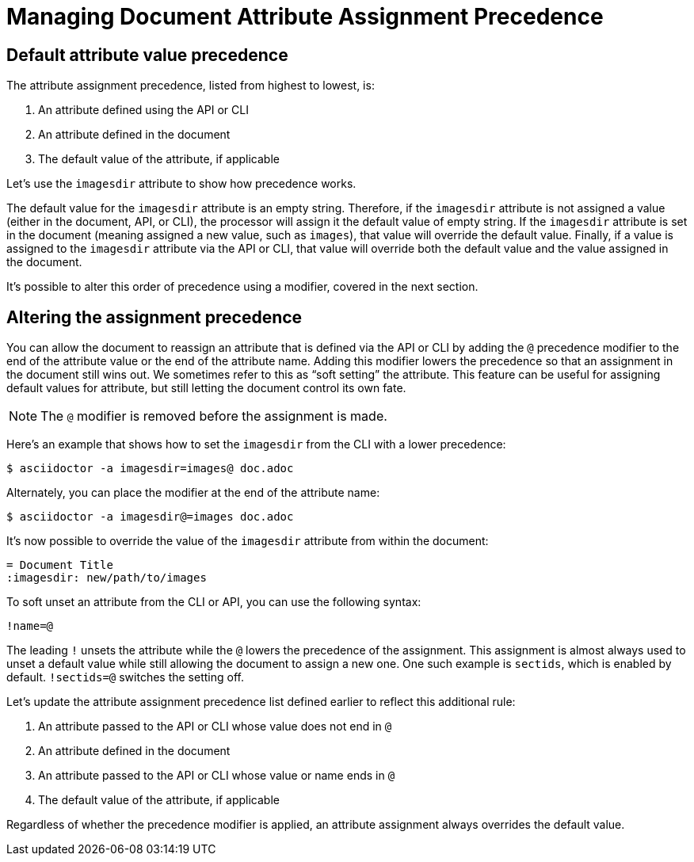 = Managing Document Attribute Assignment Precedence

== Default attribute value precedence

The attribute assignment precedence, listed from highest to lowest, is:

. An attribute defined using the API or CLI
. An attribute defined in the document
. The default value of the attribute, if applicable

Let's use the `imagesdir` attribute to show how precedence works.

The default value for the `imagesdir` attribute is an empty string.
Therefore, if the `imagesdir` attribute is not assigned a value (either in the document, API, or CLI), the processor will assign it the default value of empty string.
If the `imagesdir` attribute is set in the document (meaning assigned a new value, such as `images`), that value will override the default value.
Finally, if a value is assigned to the `imagesdir` attribute via the API or CLI, that value will override both the default value and the value assigned in the document.

It's possible to alter this order of precedence using a modifier, covered in the next section.

== Altering the assignment precedence

You can allow the document to reassign an attribute that is defined via the API or CLI by adding the `@` precedence modifier to the end of the attribute value or the end of the attribute name.
Adding this modifier lowers the precedence so that an assignment in the document still wins out.
We sometimes refer to this as "`soft setting`" the attribute.
This feature can be useful for assigning default values for attribute, but still letting the document control its own fate.

NOTE: The `@` modifier is removed before the assignment is made.

Here's an example that shows how to set the `imagesdir` from the CLI with a lower precedence:

 $ asciidoctor -a imagesdir=images@ doc.adoc

Alternately, you can place the modifier at the end of the attribute name:

 $ asciidoctor -a imagesdir@=images doc.adoc

It's now possible to override the value of the `imagesdir` attribute from within the document:

[source]
----
= Document Title
:imagesdir: new/path/to/images
----

To soft unset an attribute from the CLI or API, you can use the following syntax:

 !name=@

The leading `!` unsets the attribute while the `@` lowers the precedence of the assignment.
This assignment is almost always used to unset a default value while still allowing the document to assign a new one.
One such example is `sectids`, which is enabled by default.
`!sectids=@` switches the setting off.

Let's update the attribute assignment precedence list defined earlier to reflect this additional rule:

. An attribute passed to the API or CLI whose value does not end in `@`
. An attribute defined in the document
. An attribute passed to the API or CLI whose value or name ends in `@`
. The default value of the attribute, if applicable

Regardless of whether the precedence modifier is applied, an attribute assignment always overrides the default value.
